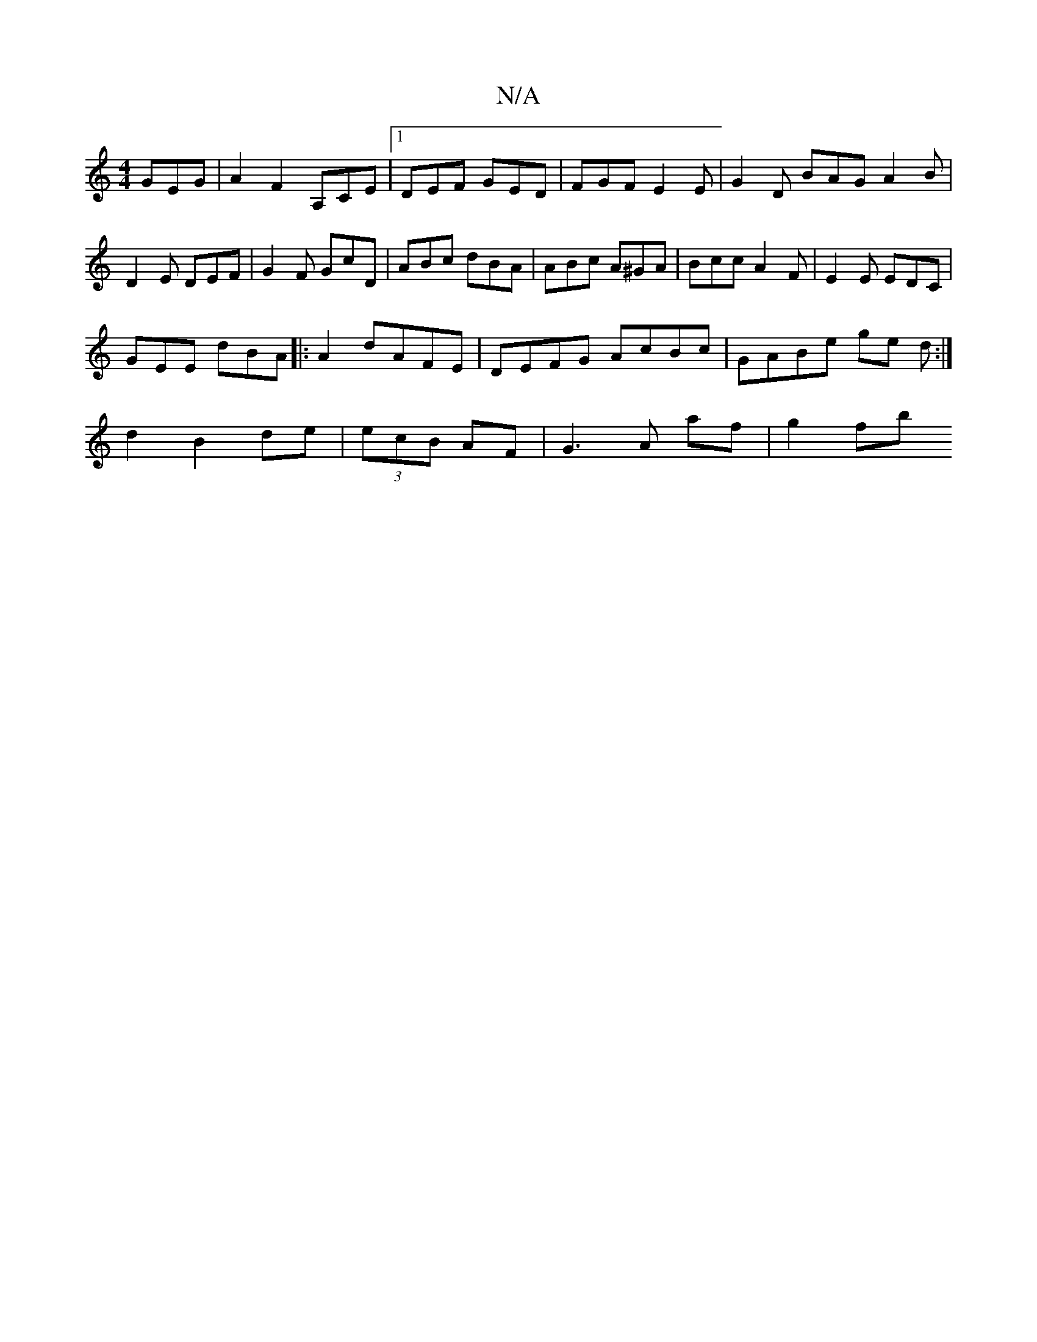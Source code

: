 X:1
T:N/A
M:4/4
R:N/A
K:Cmajor
 GEG | A2 F2 A,CE|1 DEF GED | FGF E2E | G2 D BAG A2 B | D2 E DEF | G2F GcD | ABc dBA | ABc A^GA | Bcc A2F | E2 E EDC |
GEE dBA|:A2 dAFE | DEFG AcBc | GABe ge d :|
d2 B2 de | (3ecB AF | G3 A af | g2 fb